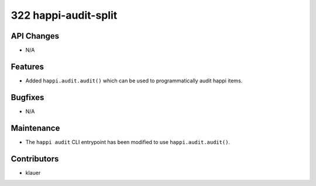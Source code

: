 322 happi-audit-split
#####################

API Changes
-----------
- N/A

Features
--------
- Added ``happi.audit.audit()`` which can be used to programmatically audit
  happi items.

Bugfixes
--------
- N/A

Maintenance
-----------
- The ``happi audit`` CLI entrypoint has been modified to use
  ``happi.audit.audit()``.

Contributors
------------
- klauer
